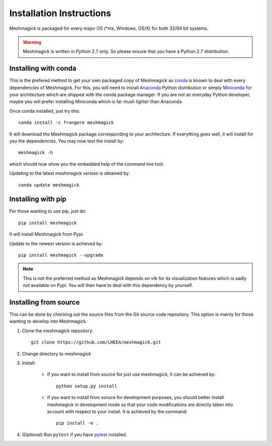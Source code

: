 Installation Instructions
=========================

Meshmagick is packaged for every major OS (\*nix, Windows, OS/X) for both 32/64 bit systems.

.. warning::

    Meshmagick is written in Python 2.7 only. So please ensure that you have a Python 2.7 distribution.


Installing with conda
---------------------

This is the prefered method to get your own packaged copy of Meshmagick as `conda <http://conda.pydata.org/docs/>`_
is known to deal with every dependencies of Meshmagick. For this, you will need to install
`Anaconda <https://www.continuum.io/downloads>`_ Python distribution or simply
`Miniconda <http://conda.pydata.org/miniconda.html>`_ for your architecture which are shipped with the conda package
manager. If you are not an everyday Python developer, maybe you will prefer installing Miniconda which is far mush
lighter than Anaconda.

Once conda installed, just try this::

    conda install -c frongere meshmagick

It will download the Meshmagick package corresponding to your architecture. If everything goes well, it will install
for you the dependencies. You may now test the install by::

    meshmagick -h

which should now show you the embedded help of the command line tool.

Updating to the latest meshmagick version is obtained by::

    conda update meshmagick

Installing with pip
-------------------

For those wanting to use pip, just do::

    pip install meshmagick

It will install Meshmagick from Pypi.

Update to the newest version is achieved by::

    pip install meshmagick --upgrade

.. note::
    This is not the preferred method as Meshmagick depends on vtk for its visualization features which is sadly not
    available on Pypi. You will then have to deal with this dependency by yourself.

Installing from source
----------------------

This can be done by checking out the source files from the Git source code repository. This option is mainly for
those wanting to develop into Meshmagick.

1. Clone the meshmagick repository::

    git clone https://github.com/LHEEA/meshmagick.git

2. Change directory to meshmagick

3. Install:

    * If you want to install from source for just use meshmagick, it can be achieved by::

        python setup.py install

    * If you want to install from soruce for development purposes, you should better install meshmagick in
      development mode so that your code modifications are directly taken into account with respect to your install.
      It is achieved by the command::

        pip install -e .

4. (Optional) Run ``pytest`` if you have `pytest <http://doc.pytest.org/en/latest/>`_ installed.

